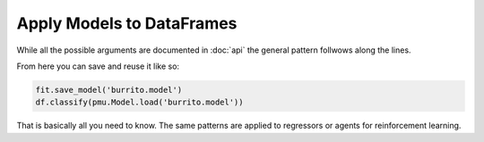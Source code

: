 Apply Models to DataFrames
============================

While all the possible arguments are documented in :doc:`api` the general pattern follwows
along the lines.

.. jupyter-execute::
   :hide-code:

   %matplotlib inline
   import sys
   sys.path.append("../")

.. jupyter-execute::

   import pandas as pd
   import pandas_ml_utils as pmu
   from sklearn.linear_model import LogisticRegression

   df = pd.read_csv('_static/burritos.csv')
   df["with_fires"] = df["Fries"].apply(lambda x: str(x).lower() == "x")
   df["price"] = df["Cost"] * -1
   df = df[["Tortilla", "Temp", "Meat", "Fillings", "Meat:filling", "Uniformity", "Salsa", "Synergy", "Wrap", "overall", "with_fires", "price"]].dropna()
   fit = df.fit_classifier(pmu.SkitModel(LogisticRegression(solver='lbfgs'),
                                         pmu.FeaturesAndLabels(["Tortilla", "Temp", "Meat", "Fillings", "Meat:filling",
                                                                "Uniformity", "Salsa", "Synergy", "Wrap", "overall"],
                                                               ["with_fires"],
                                                               targets=("price", "price"))))

   fit

From here you can save and reuse it like so:

.. code-block:: python

   fit.save_model('burrito.model')
   df.classify(pmu.Model.load('burrito.model'))

That is basically all you need to know. The same patterns are applied to regressors or
agents for reinforcement learning.